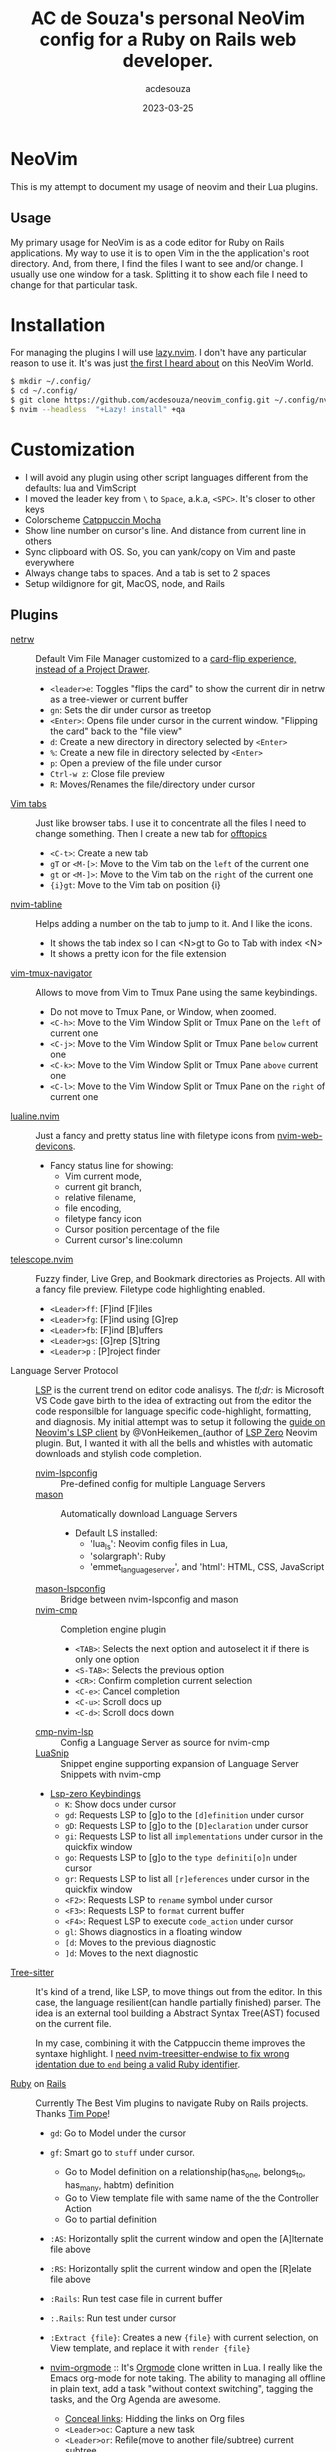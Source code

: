#+title:  AC de Souza's personal NeoVim config for a Ruby on Rails web developer.
#+author: acdesouza
#+date:   2023-03-25

* NeoVim

  This is my attempt to document my usage of neovim and their Lua plugins.

** Usage

   My primary usage for NeoVim is as a code editor for Ruby on Rails applications.
   My way to use it is to open Vim in the the application's root directory. And, from there, I find the files I want to see and/or change.
   I usually use one window for a task. Splitting it to show each file I need to change for that particular task.


* Installation

  For managing the plugins I will use [[https://github.com/folke/lazy.nvim][lazy.nvim]].
  I don't have any particular reason to use it. It's was just _the first I heard about_ on this NeoVim World.

  #+begin_src bash
  $ mkdir ~/.config/
  $ cd ~/.config/
  $ git clone https://github.com/acdesouza/neovim_config.git ~/.config/nvim
  $ nvim --headless  "+Lazy! install" +qa
  #+end_src


* Customization

  - I will avoid any plugin using other script languages different from the defaults: lua and VimScript
  - I moved the leader key from ~\~ to ~Space~, a.k.a, ~<SPC>~. It's closer to other keys
  - Colorscheme [[https://github.com/catppuccin/nvim][Catppuccin Mocha]]
  - Show line number on cursor's line. And distance from current line in others
  - Sync clipboard with OS. So, you can yank/copy on Vim and paste everywhere
  - Always change tabs to spaces. And a tab is set to 2 spaces
  - Setup wildignore for git, MacOS, node, and Rails

** Plugins

  - [[https://www.vim.org/scripts/script.php?script_id=1075][netrw]] :: Default Vim File Manager customized to a [[http://vimcasts.org/blog/2013/01/oil-and-vinegar-split-windows-and-project-drawer/][card-flip experience, instead of a Project Drawer]].
    - ~<leader>e~: Toggles "flips the card" to show the current dir in netrw as a tree-viewer or current buffer
    - ~gn~: Sets the dir under cursor as treetop
    - ~<Enter>~: Opens file under cursor in the current window. "Flipping the card" back to the "file view"
    - ~d~: Create a new directory in directory selected by ~<Enter>~
    - ~%~: Create a new file in directory selected by ~<Enter>~
    - ~p~: Open a preview of the file under cursor
    - ~Ctrl-w z~: Close file preview
    - ~R~:  Moves/Renames the file/directory under cursor 

  - [[https://vim.fandom.com/wiki/Using_tab_pages][Vim tabs]] :: Just like browser tabs. I use it to concentrate all the files I need to change something. Then I create a new tab for _offtopics_
    - ~<C-t>~: Create a new tab
    - ~gT~ or ~<M-[>~: Move to the Vim tab on the ~left~ of the current one
    - ~gt~ or ~<M-]>~: Move to the Vim tab on the ~right~ of the current one
    - ~{i}gt~: Move to the Vim tab on position {i}

  - [[https://github.com/crispgm/nvim-tabline][nvim-tabline]] :: Helps adding a number on the tab to jump to it. And I like the icons.
    - It shows the tab index so I can <N>gt to Go to Tab with index <N>
    - It shows a pretty icon for the file extension

  - [[https://github.com/christoomey/vim-tmux-navigator][vim-tmux-navigator]] :: Allows to move from Vim to Tmux Pane using the same keybindings.
    - Do not move to Tmux Pane, or Window, when zoomed.
    - ~<C-h>~: Move to the Vim Window Split or Tmux Pane on the ~left~ of current one
    - ~<C-j>~: Move to the Vim Window Split or Tmux Pane ~below~ current one
    - ~<C-k>~: Move to the Vim Window Split or Tmux Pane ~above~ current one
    - ~<C-l>~: Move to the Vim Window Split or Tmux Pane on the ~right~ of current one

  - [[https://github.com/nvim-lualine/lualine.nvim][lualine.nvim]] :: Just a fancy and pretty status line with filetype icons from [[https://github.com/nvim-tree/nvim-web-devicons][nvim-web-devicons]].
    - Fancy status line for showing: 
      - Vim current mode, 
      - current git branch, 
      - relative filename, 
      - file encoding, 
      - filetype fancy icon
      - Cursor position percentage of the file
      - Current cursor's line:column 

  - [[https://github.com/nvim-telescope/telescope.nvim][telescope.nvim]] :: Fuzzy finder, Live Grep, and Bookmark directories as Projects. All with a fancy file preview. Filetype code highlighting enabled.
    - ~<Leader>ff~: [F]ind [F]iles
    - ~<Leader>fg~: [F]ind using [G]rep
    - ~<Leader>fb~: [F]ind [B]uffers
    - ~<Leader>gs~: [G]rep [S]tring
    - ~<Leader>p~ : [P]roject finder


  - Language Server Protocol :: [[https://langserver.org][LSP]] is the current trend on editor code analisys. 
    The /tl;dr:/ is Microsoft VS Code gave birth to the idea of extracting out from the editor the code responsilble for language specific code-highlight, formatting, and diagnosis.
    My initial attempt was to setup it following the [[https://vonheikemen.github.io/devlog/tools/neovim-lsp-client-guide/][guide on Neovim's LSP client]] by @VonHeikemen_(author of [[https://github.com/VonHeikemen/lsp-zero.nvim][LSP Zero]] Neovim plugin. But, I wanted it with all the bells and whistles with automatic downloads and stylish code completion.
    - [[https://github.com/neovim/nvim-lspconfig][nvim-lspconfig]] :: Pre-defined config for multiple Language Servers
    - [[https://github.com/williamboman/mason.nvim][mason]] :: Automatically download Language Servers
      - Default LS installed: 
        - 'lua_ls': Neovim config files in Lua, 
        - 'solargraph': Ruby
        - 'emmet_language_server', and 'html': HTML, CSS, JavaScript
    - [[https://github.com/williamboman/mason-lspconfig.nvim][mason-lspconfig]] :: Bridge between nvim-lspconfig and mason
    - [[https://github.com/hrsh7th/nvim-cmp][nvim-cmp]] :: Completion engine plugin
      - ~<TAB>~: Selects the next option and autoselect it if there is only one option
      - ~<S-TAB>~: Selects the previous option
      - ~<CR>~: Confirm completion current selection
      - ~<C-e>~: Cancel completion
      - ~<C-u>~: Scroll docs up
      - ~<C-d>~: Scroll docs down
    - [[https://github.com/hrsh7th/cmp-nvim-lsp][cmp-nvim-lsp]] :: Config a Language Server as source for nvim-cmp
    - [[https://github.com/L3MON4D3/LuaSnip][LuaSnip]] :: Snippet engine supporting expansion of Language Server Snippets with nvim-cmp
    
    - [[https://github.com/VonHeikemen/lsp-zero.nvim/blob/v3.x/doc/md/api-reference.md#lsp-actions][Lsp-zero Keybindings]]
      - ~K~: Show docs under cursor
      - ~gd~: Requests LSP to [g]o to the ~[d]efinition~ under cursor
      - ~gD~: Requests LSP to [g]o to the ~[D]eclaration~ under cursor
      - ~gi~: Requests LSP to list all ~implementations~ under cursor in the quickfix window
      - ~go~: Requests LSP to [g]o to the ~type definiti[o]n~ under cursor
      - ~gr~: Requests LSP to list all ~[r]eferences~ under cursor in the quickfix window
      - ~<F2>~: Requests LSP to ~rename~ symbol under cursor
      - ~<F3>~: Requests LSP to ~format~ current buffer
      - ~<F4>~: Request LSP to execute ~code_action~ under cursor
      - ~gl~: Shows diagnostics in a floating window
      - ~[d~: Moves to the previous diagnostic
      - ~]d~: Moves to the next diagnostic

  - [[https://tree-sitter.github.io/tree-sitter/][Tree-sitter]] :: It's kind of a trend, like LSP, to move things out from the editor. In this case, the language resilient(can handle partially finished) parser. The idea is an external tool building a Abstract Syntax Tree(AST) focused on the current file. 

    In my case, combining it with the Catppuccin theme improves the syntaxe highlight.
    I [[https://github.com/tree-sitter/tree-sitter-ruby/issues/230#issuecomment-1312403487][need nvim-treesitter-endwise to fix wrong identation due to ~end~ being a valid Ruby identifier]].

  - [[https://github.com/vim-ruby/vim-ruby][Ruby]] on [[https://github.com/tpope/vim-rails][Rails]] :: Currently The Best Vim plugins to navigate Ruby on Rails projects. Thanks [[https://github.com/tpope][Tim Pope]]!
    - ~gd~: Go to Model under the cursor
    - ~gf~: Smart go to ~stuff~ under cursor.
      - Go to Model definition on a relationship(has_one, belongs_to, has_many, habtm) definition
      - Go to View template file with same name of the the Controller Action
      - Go to partial definition
    - ~:AS~: Horizontally split the current window and open the [A]lternate file above
    - ~:RS~: Horizontally split the current window and open the [R]elate file above
    - ~:Rails~: Run test case file in current buffer
    - ~:.Rails~: Run test under cursor
    - ~:Extract {file}~: Creates a new ~{file}~ with current selection, on View template, and replace it with ~render {file}~

    - [[https://github.com/nvim-orgmode/orgmode][nvim-orgmode]] :: It's [[http://orgmode.org][Orgmode]] clone written in Lua. I really like the Emacs org-mode for note taking. The ability to managing all offline in plain text, add a task "without context switching", tagging the tasks, and the Org Agenda are awesome.
      - [[https://github.com/nvim-orgmode/orgmode#links-are-not-concealed][Conceal links]]: Hidding the links on Org files
      - ~<Leader>oc~: Capture a new task
      - ~<Leader>or~: Refile(move to another file/subtree) current subtree
      - ~<Leader>oa~: Open Org Agenda
      - ~<TAB>~: Toggle folding on current headline
      - ~{~: Go to previous headline
      - ~}~: Go to next headline
      - ~<Leader><CR>~: Add headline, list item or checkbox (context aware)
      - ~g?~: Org-mode Help for more keybindings
